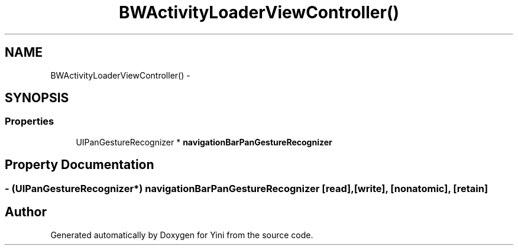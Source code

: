 .TH "BWActivityLoaderViewController()" 3 "Thu Aug 9 2012" "Version 1.0" "Yini" \" -*- nroff -*-
.ad l
.nh
.SH NAME
BWActivityLoaderViewController() \- 
.SH SYNOPSIS
.br
.PP
.SS "Properties"

.in +1c
.ti -1c
.RI "UIPanGestureRecognizer * \fBnavigationBarPanGestureRecognizer\fP"
.br
.in -1c
.SH "Property Documentation"
.PP 
.SS "- (UIPanGestureRecognizer*) navigationBarPanGestureRecognizer\fC [read]\fP, \fC [write]\fP, \fC [nonatomic]\fP, \fC [retain]\fP"


.SH "Author"
.PP 
Generated automatically by Doxygen for Yini from the source code\&.
